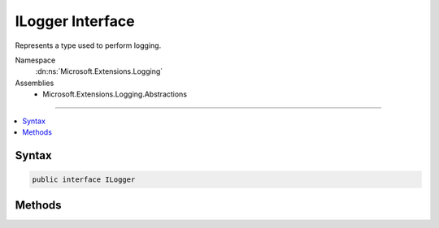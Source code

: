 

ILogger Interface
=================






Represents a type used to perform logging.


Namespace
    :dn:ns:`Microsoft.Extensions.Logging`
Assemblies
    * Microsoft.Extensions.Logging.Abstractions

----

.. contents::
   :local:









Syntax
------

.. code-block:: csharp

    public interface ILogger








.. dn:interface:: Microsoft.Extensions.Logging.ILogger
    :hidden:

.. dn:interface:: Microsoft.Extensions.Logging.ILogger

Methods
-------

.. dn:interface:: Microsoft.Extensions.Logging.ILogger
    :noindex:
    :hidden:

    
    .. dn:method:: Microsoft.Extensions.Logging.ILogger.BeginScope<TState>(TState)
    
        
    
        
        Begins a logical operation scope.
    
        
    
        
        :param state: The identifier for the scope.
        
        :type state: TState
        :rtype: System.IDisposable
        :return: An IDisposable that ends the logical operation scope on dispose.
    
        
        .. code-block:: csharp
    
            IDisposable BeginScope<TState>(TState state)
    
    .. dn:method:: Microsoft.Extensions.Logging.ILogger.IsEnabled(Microsoft.Extensions.Logging.LogLevel)
    
        
    
        
        Checks if the given <em>logLevel</em> is enabled.
    
        
    
        
        :param logLevel: level to be checked.
        
        :type logLevel: Microsoft.Extensions.Logging.LogLevel
        :rtype: System.Boolean
        :return: <code>true</code> if enabled.
    
        
        .. code-block:: csharp
    
            bool IsEnabled(LogLevel logLevel)
    
    .. dn:method:: Microsoft.Extensions.Logging.ILogger.Log<TState>(Microsoft.Extensions.Logging.LogLevel, Microsoft.Extensions.Logging.EventId, TState, System.Exception, System.Func<TState, System.Exception, System.String>)
    
        
    
        
        Writes a log entry.
    
        
    
        
        :param logLevel: Entry will be written on this level.
        
        :type logLevel: Microsoft.Extensions.Logging.LogLevel
    
        
        :param eventId: Id of the event.
        
        :type eventId: Microsoft.Extensions.Logging.EventId
    
        
        :param state: The entry to be written. Can be also an object.
        
        :type state: TState
    
        
        :param exception: The exception related to this entry.
        
        :type exception: System.Exception
    
        
        :param formatter: Function to create a <code>string</code> message of the <em>state</em> and <em>exception</em>.
        
        :type formatter: System.Func<System.Func`3>{TState, System.Exception<System.Exception>, System.String<System.String>}
    
        
        .. code-block:: csharp
    
            void Log<TState>(LogLevel logLevel, EventId eventId, TState state, Exception exception, Func<TState, Exception, string> formatter)
    

